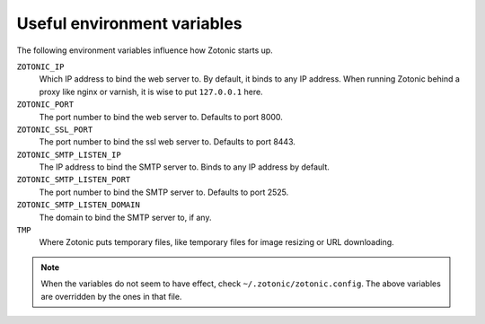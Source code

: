 .. _guide-deployment-env:

Useful environment variables
============================

The following environment variables influence how Zotonic starts up.


``ZOTONIC_IP``
  Which IP address to bind the web server to. By default, it binds to
  any IP address. When running Zotonic behind a proxy like nginx or
  varnish, it is wise to put ``127.0.0.1`` here.

``ZOTONIC_PORT``
  The port number to bind the web server to. Defaults to port 8000.
  
``ZOTONIC_SSL_PORT``
  The port number to bind the ssl web server to. Defaults to port 8443.

``ZOTONIC_SMTP_LISTEN_IP``
  The IP address to bind the SMTP server to. Binds to any IP address
  by default.

``ZOTONIC_SMTP_LISTEN_PORT``
  The port number to bind the SMTP server to. Defaults to port 2525.

``ZOTONIC_SMTP_LISTEN_DOMAIN``
  The domain to bind the SMTP server to, if any.

``TMP``
  Where Zotonic puts temporary files, like temporary files for image
  resizing or URL downloading.


.. note:: When the variables do not seem to have effect, check
          ``~/.zotonic/zotonic.config``. The above variables are
          overridden by the ones in that file.
